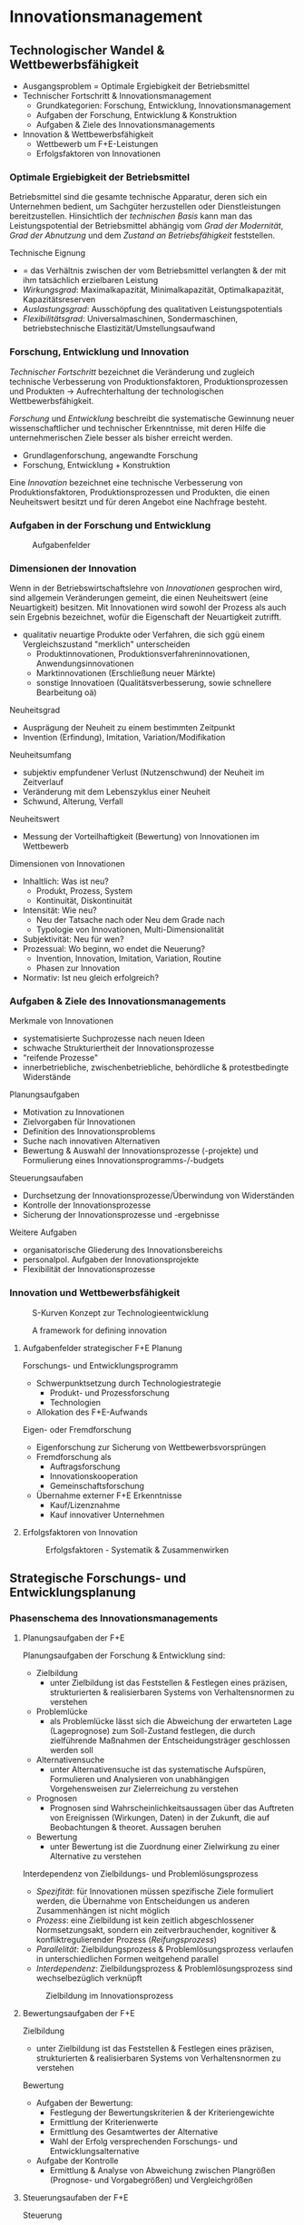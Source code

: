 * Innovationsmanagement
** Technologischer Wandel & Wettbewerbsfähigkeit
- Ausgangsproblem = Optimale Ergiebigkeit der Betriebsmittel
- Technischer Fortschritt & Innovationsmanagement
  - Grundkategorien: Forschung, Entwicklung, Innovationsmanagement
  - Aufgaben der Forschung, Entwicklung & Konstruktion
  - Aufgaben & Ziele des Innovationsmanagements
- Innovation & Wettbewerbsfähigkeit
  - Wettbewerb um F+E-Leistungen
  - Erfolgsfaktoren von Innovationen

*** Optimale Ergiebigkeit der Betriebsmittel
Betriebsmittel sind die gesamte technische Apparatur, deren sich ein Unternehmen bedient, um Sachgüter herzustellen oder Dienstleistungen bereitzustellen. Hinsichtlich der /technischen Basis/ kann man das Leistungspotential der Betriebsmittel abhängig vom /Grad der Modernität/, /Grad der Abnutzung/ und dem /Zustand an Betriebsfähigkeit/ feststellen.

Technische Eignung 
- = das Verhältnis zwischen der vom Betriebsmittel verlangten & der mit ihm tatsächlich erzielbaren Leistung
- /Wirkungsgrad/: Maximalkapazität, Minimalkapazität, Optimalkapazität, Kapazitätsreserven
- /Auslastungsgrad/: Ausschöpfung des qualitativen Leistungspotentials
- /Flexibilitätsgrad/: Universalmaschinen, Sondermaschinen, betriebstechnische Elastizität/Umstellungsaufwand
  
*** Forschung, Entwicklung und Innovation
/Technischer Fortschritt/ bezeichnet die Veränderung und zugleich technische Verbesserung von Produktionsfaktoren, Produktionsprozessen und Produkten \rightarrow Aufrechterhaltung der technologischen Wettbewerbsfähigkeit.

/Forschung/ und /Entwicklung/ beschreibt die systematische Gewinnung neuer wissenschaftlicher und technischer Erkenntnisse, mit deren Hilfe die unternehmerischen Ziele besser als bisher erreicht werden.
- Grundlagenforschung, angewandte Forschung
- Forschung, Entwicklung + Konstruktion

Eine /Innovation/ bezeichnet eine technische Verbesserung von Produktionsfaktoren, Produktionsprozessen und Produkten, die einen Neuheitswert besitzt und für deren Angebot eine Nachfrage besteht.

*** Aufgaben in der Forschung und Entwicklung
#+CAPTION: Aufgabenfelder
#+attr_latex: :width 250px
[[./pictures/inaufg.png]] 

*** Dimensionen der Innovation
Wenn in der Betriebswirtschaftslehre von /Innovationen/ gesprochen wird, sind allgemein Veränderungen gemeint, die einen Neuheitswert (eine Neuartigkeit) besitzen. Mit Innovationen wird sowohl der Prozess als auch sein Ergebnis bezeichnet, wofür die Eigenschaft der Neuartigkeit zutrifft.
- qualitativ neuartige Produkte oder Verfahren, die sich ggü einem Vergleichszustand "merklich" unterscheiden
  - Produktinnovationen, Produktionsverfahreninnovationen, Anwendungsinnovationen
  - Marktinnovationen (Erschließung neuer Märkte)
  - sonstige Innovatioen (Qualitätsverbesserung, sowie schnellere Bearbeitung oä)

Neuheitsgrad
- Ausprägung der Neuheit zu einem bestimmten Zeitpunkt
- Invention (Erfindung), Imitation, Variation/Modifikation

Neuheitsumfang
- subjektiv empfundener Verlust (Nutzenschwund) der Neuheit im Zeitverlauf
- Veränderung mit dem Lebenszyklus einer Neuheit
- Schwund, Alterung, Verfall
  
Neuheitswert
- Messung der Vorteilhaftigkeit (Bewertung) von Innovationen im Wettbewerb
  
Dimensionen von Innovationen
- Inhaltlich: Was ist neu?
  - Produkt, Prozess, System
  - Kontinuität, Diskontinuität
- Intensität: Wie neu?
  - Neu der Tatsache nach oder Neu dem Grade nach
  - Typologie von Innovationen, Multi-Dimensionalität
- Subjektivität: Neu für wen?
- Prozessual: Wo beginn, wo endet die Neuerung?
  - Invention, Innovation, Imitation, Variation, Routine
  - Phasen zur Innovation
- Normativ: Ist neu gleich erfolgreich?
  
*** Aufgaben & Ziele des Innovationsmanagements
Merkmale von Innovationen
- systematisierte Suchprozesse nach neuen Ideen
- schwache Strukturiertheit der  Innovationsprozesse
- "reifende Prozesse"
- innerbetriebliche, zwischenbetriebliche, behördliche & protestbedingte Widerstände
  
Planungsaufgaben
- Motivation zu Innovationen
- Zielvorgaben für Innovationen
- Definition des Innovationsproblems
- Suche nach innovativen Alternativen
- Bewertung & Auswahl der Innovationsprozesse (-projekte) und Formulierung eines Innovationsprogramms-/-budgets
  
Steuerungsaufaben
- Durchsetzung der Innovationsprozesse/Überwindung von Widerständen
- Kontrolle der Innovationsprozesse
- Sicherung der Innovationsprozesse und -ergebnisse

Weitere Aufgaben
- organisatorische Gliederung des Innovationsbereichs
- personalpol. Aufgaben der Innovationsprojekte
- Flexibilität der Innovationsprozesse

*** Innovation und Wettbewerbsfähigkeit
#+CAPTION: S-Kurven Konzept zur Technologieentwicklung
#+attr_latex: :width 250px
[[./pictures/inskurv.png]] 

#+CAPTION: A framework for defining innovation
#+attr_latex: :width 250px
[[./pictures/insfram.png]] 

**** Aufgabenfelder strategischer F+E Planung
Forschungs- und Entwicklungsprogramm
- Schwerpunktsetzung durch Technologiestrategie
  - Produkt- und Prozessforschung
  - Technologien
- Allokation des F+E-Aufwands
  
Eigen- oder Fremdforschung
- Eigenforschung zur Sicherung von Wettbewerbsvorsprüngen
- Fremdforschung als 
  - Auftragsforschung
  - Innovationskooperation
  - Gemeinschaftsforschung
- Übernahme externer F+E Erkenntnisse
  - Kauf/Lizenznahme
  - Kauf innovativer Unternehmen
    
**** Erfolgsfaktoren von Innovation
#+CAPTION: Erfolgsfaktoren - Systematik & Zusammenwirken
#+attr_latex: :width 250px
[[./pictures/inerf.png]] 
** Strategische Forschungs- und Entwicklungsplanung
*** Phasenschema des Innovationsmanagements
**** Planungsaufgaben der F+E
Planungsaufgaben der Forschung & Entwicklung sind:
- Zielbildung
  - unter Zielbildung ist das Feststellen & Festlegen eines präzisen, strukturierten & realisierbaren Systems von Verhaltensnormen zu verstehen
- Problemlücke
  - als Problemlücke lässt sich die Abweichung der erwarteten Lage (Lageprognose) zum Soll-Zustand festlegen, die durch zielführende Maßnahmen der Entscheidungsträger geschlossen werden soll
- Alternativensuche
  - unter Alternativensuche ist das systematische Aufspüren, Formulieren und Analysieren von unabhängigen Vorgehensweisen zur Zielerreichung zu verstehen
- Prognosen
  - Prognosen sind Wahrscheinlichkeitsaussagen über das Auftreten von Ereignissen (Wirkungen, Daten) in der Zukunft, die auf Beobachtungen & theoret. Aussagen beruhen
- Bewertung
  - unter Bewertung ist die Zuordnung einer Zielwirkung zu einer Alternative zu verstehen
      
    
Interdependenz von Zielbildungs- und Problemlösungsprozess
- /Spezifität/: für Innovationen müssen spezifische Ziele formuliert werden, die Übernahme von Entscheidungen us anderen Zusammenhängen ist nicht möglich
- /Prozess/: eine Zielbildung ist kein zeitlich abgeschlossener Normsetzungsakt, sondern ein zeitverbrauchender, kognitiver & konfliktregulierender Prozess (/Reifungsprozess/)
- /Parallelität/: Zielbildungsprozess & Problemlösungsprozess verlaufen in unterschiedlichen Formen weitgehend parallel
- /Interdependenz/: Zielbildungsprozess & Problemlösungsprozess sind wechselbezüglich verknüpft
  
#+CAPTION: Zielbildung im Innovationsprozess
#+attr_latex: :width 250px
[[./pictures/inziel.png]] 

**** Bewertungsaufgaben der F+E
Zielbildung
- unter Zielbildung ist das Feststellen & Festlegen eines präzisen, strukturierten & realisierbaren Systems von Verhaltensnormen zu verstehen

Bewertung
- Aufgaben der Bewertung:
  - Festlegung der Bewertungskriterien & der Kriteriengewichte
  - Ermittlung der Kriterienwerte
  - Ermittlung des Gesamtwertes der Alternative
  - Wahl der Erfolg versprechenden Forschungs- und Entwicklungsalternative
- Aufgabe der Kontrolle
  - Ermittlung & Analyse von Abweichung zwischen Plangrößen (Prognose- und Vorgabegrößen) und Vergleichgrößen

**** Steuerungsaufaben der F+E
Steuerung
- als Steuerung werdne geordnete informationsverarbeitende & zielführende Eingriffe (Anpassungsmaßnahmen) in den Realisationsprozess von Forschung & Entwicklung definiert
  
Kontrolle
- Kontrolle ist ein geordneter, informationsverarbeitender Prozess zur Ermittlung & Analyse von Abweichungen zwischen Plangrößen (Prognose- und Vorgabegrößen) und Vergleichsgrößen
  
Sicherung
- Sicherung umfasst alle Maßnahmen zur vorherigen Abwehr bzw. zur nachträglichen Beseitigung von Störungen bzw Fehlern im Prozess der Realisation von Forschung & Entwicklung
*** Instrumente der strategischen F+E Planung
- Strategiche Ebene: Technologie-Portfolio
- Taktische Ebene: Bewertungsverfahren
- Operative Ebene: Konstruktionsbegleitende Kosten- und Leistungsrechnung
  
#+CAPTION: Technologie-Portfolio
#+attr_latex: :width 250px
[[./pictures/intechpo.png]] 

#+CAPTION: Ressourcenstärke & Technologie-Portfolio
#+attr_latex: :width 250px
[[./pictures/inrespo.png]] 

**** Methoden technologischer Frühaufklärung
#+CAPTION: Frühaufklärung & Vorhersage
#+attr_latex: :width 250px
[[./pictures/invor.png]] 

*** Sicherung des Innovationswissens
#+CAPTION: Auschließlichkeitsprinzip zur Planung der Sicherung des Innovationswissens
#+attr_latex: :width 250px
[[./pictures/inauss.png]] 

#+CAPTION: Rechtlicher Missbrauchsschutz
#+attr_latex: :width 250px
[[./pictures/inmiss.png]] 

IV_Innovationsmanagment_3.pdf F 17 Zsmfassung
** Innovationsprozesse als Managementaufgabe
- nicht klausurrelevant
